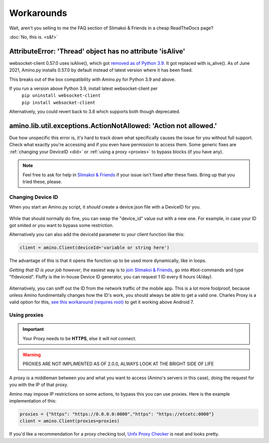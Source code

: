 
Workarounds
=============================================

Wait, aren't you selling to me the FAQ section of Slimakoi & Friends in a cheap ReadTheDocs page?

:doc:`No, this is. <s&f>`

AttributeError: 'Thread' object has no attribute 'isAlive'
----------------------------------------------------------
websocket-client 0.57.0 uses isAlive(), which got `removed as of Python 3.9. <https://docs.python.org/3/whatsnew/3.9.html#removed>`_ 
It got replaced with is_alive(). As of June 2021, Amino.py installs 0.57.0 by default instead of latest version where it has been fixed.

This breaks out of the box compatibility with Amino.py for Python 3.9 and above.

If you run a version above Python 3.9, install latest websocket-client per 
 | ``pip uninstall websocket-client`` 
 | ``pip install websocket-client`` 

Alternatively, you could revert back to 3.8 which supports both though deprecated.




amino.lib.util.exceptions.ActionNotAllowed: 'Action not allowed.' 
-----------------------------------------------------------------
Due how unspecific this error is, it's hard to track down what specifically causes the issue for you without full support. 
Check what exactly you're accessing and if you even have permission to access them.
Some generic fixes are :ref:`changing your DeviceID <did>` or :ref:`using a proxy <proxies>` to bypass blocks (if you have any).

.. note:: Feel free to ask for help in `Slimakoi & Friends <https://discord.gg/eMJ6WSkUyA>`_ if your issue isn't fixed after these fixes. Bring up that you tried these, please.


.. _did:

Changing Device ID
^^^^^^^^^^^^^^^^^^
When you start an Amino.py script, it *should* create a device.json file with a DeviceID for you.

.. figure:: _static/images/devicejson.png
   :alt: Example of device.json with redacted DeviceID 

While that should normally do fine, you can swap the "device_id" value out with a new one. For example, in case your ID got smited or you want to bypass some restriction.

Alternatively you can also add the deviceId parameter to your client function like this:

.. code-block:: python

    client = amino.Client(deviceId='variable or string here')

The advantage of this is that it opens the function up to be used more dynamically, like in loops.



*Getting that ID is your job however*, the easiest way is to `join Slimakoi & Friends <https://discord.gg/eMJ6WSkUyA>`_, go into #bot-commands and type "f!deviceid".
Fluffy is the in-house Device ID generator, you can request 1 ID every 6 hours (4/day).

.. figure:: _static/images/fluffy_demo.png
    :alt: Example of Fluffy, sending a deviceID

Alternatively, you can sniff out the ID from the network traffic of the mobile app. This is a lot more foolproof, because unless Amino fundimentally changes how the ID's work, you should always be able to get a valid one.
Charles Proxy is a valid option for this, `see this workaround (requires root) <https://blog.ropnop.com/configuring-burp-suite-with-android-nougat/>`_ to get it working above Android 7.

.. figure:: _static/images/sniffedtree.png
    :alt: Image showing network structure in Charles Proxy

.. figure:: _static/images/sniffingresult.png
    :alt: Result of device request traffic

.. _proxies:

Using proxies
^^^^^^^^^^^^^
.. This remark is paranoid because connections are HTTPS, I'm leaving it here so I can add it back in case that's a wrong assumption.
.. .. warning:: Proxies are hosted by a third-party and can be malicious, especially when free. The owner has unrestricted access of the traffic you send, use at your risk or switch to a paid service. 

.. important:: Your Proxy needs to be **HTTPS**, else it will not connect.

.. warning:: PROXIES ARE NOT IMPLIMENTED AS OF 2.0.0, ALWAYS LOOK AT THE BRIGHT SIDE OF LIFE

A proxy is a middleman between you and what you want to access (Amino's servers in this case), doing the request for you with the IP of that proxy.

Amino may impose IP restrictions on some actions, to bypass this you can use proxies. Here is the example implementation of this:

.. code-block:: python

    proxies = {"https": "https://0.0.0.0:0000","https": "https://etcetc:0000"}
    client = amino.Client(proxies=proxies)

If you'd like a recommendation for a proxy checking tool, `Unfx Proxy Checker <https://github.com/assnctr/unfx-proxy-checker>`_ is neat and looks pretty.
